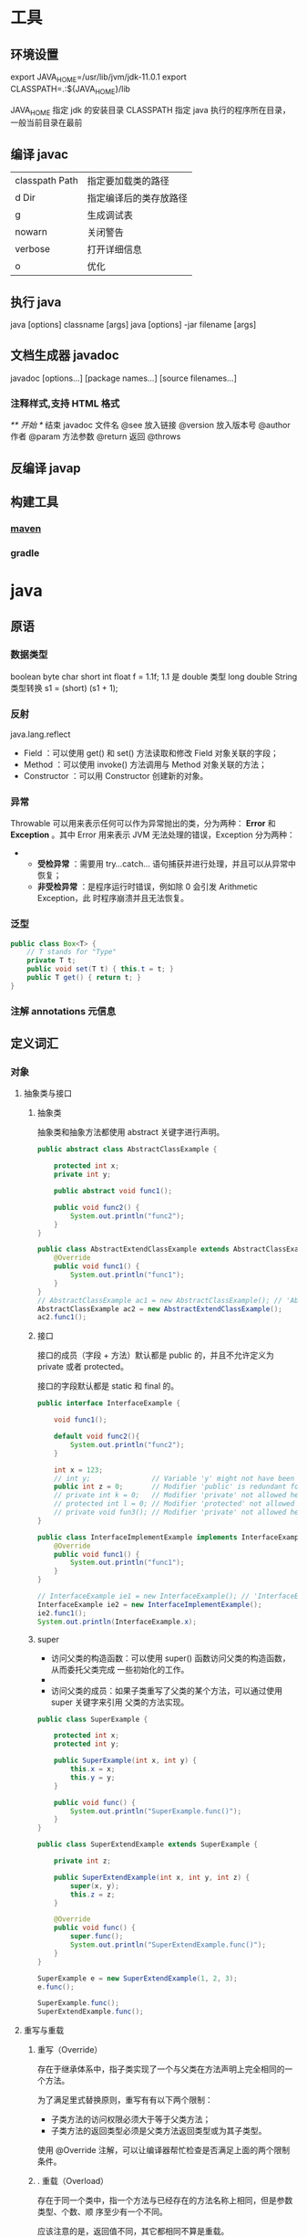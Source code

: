 * 工具
** 环境设置
   export JAVA_HOME=/usr/lib/jvm/jdk-11.0.1
   export CLASSPATH=.:${JAVA_HOME}/lib

   JAVA_HOME 指定 jdk 的安装目录
   CLASSPATH 指定 java 执行的程序所在目录，一般当前目录在最前
** 编译 javac 
   | classpath Path | 指定要加载类的路径     |
   | d Dir          | 指定编译后的类存放路径 |
   | g              | 生成调试表             |
   | nowarn         | 关闭警告               |
   | verbose        | 打开详细信息           |
   | o              | 优化                   |
   
** 执行 java
   java [options] classname [args]
   java [options] -jar filename [args]
** 文档生成器 javadoc 
   javadoc [options...] [package names...] [source filenames...]
*** 注释样式,支持 HTML 格式
    /** 开始 */ 结束
    javadoc 文件名
    @see 放入链接
    @version 放入版本号
    @author 作者
    @param 方法参数
    @return 返回
    @throws
** 反编译 javap
** 构建工具
*** [[file:maven.org][maven]]
*** gradle
* java 
** 原语
*** 数据类型
    boolean
    byte
    char
    short
    int
    float f = 1.1f;  1.1 是 double 类型
    long
    double
    String
    类型转换 s1 = (short) (s1 + 1);
*** 反射 
    java.lang.reflect 
      - Field ：可以使用 get() 和 set() 方法读取和修改 Field 对象关联的字段；
      - Method ：可以使用 invoke() 方法调用与 Method 对象关联的方法；
      - Constructor ：可以用 Constructor 创建新的对象。
*** 异常
    Throwable 可以用来表示任何可以作为异常抛出的类，分为两种： *Error* 和
    *Exception* 。其中 Error 用来表示 JVM 无法处理的错误，Exception 分为两种：
    -   
      - *受检异常* ：需要用 try...catch... 语句捕获并进行处理，并且可以从异常中恢复；
      - *非受检异常* ：是程序运行时错误，例如除 0 会引发 Arithmetic Exception，此
        时程序崩溃并且无法恢复。
*** 泛型
    #+BEGIN_SRC java
      public class Box<T> {
          // T stands for "Type"
          private T t;
          public void set(T t) { this.t = t; }
          public T get() { return t; }
      }
    #+END_SRC
*** 注解 annotations 元信息
** 定义词汇    
*** 对象
**** 抽象类与接口
***** 抽象类
      抽象类和抽象方法都使用 abstract 关键字进行声明。
 #+begin_src java     
   public abstract class AbstractClassExample {

       protected int x;
       private int y;

       public abstract void func1();

       public void func2() {
           System.out.println("func2");
       }
   }

   public class AbstractExtendClassExample extends AbstractClassExample {
       @Override
       public void func1() {
           System.out.println("func1");
       }
   }
   // AbstractClassExample ac1 = new AbstractClassExample(); // 'AbstractClassExample' is abstract; cannot be instantiated
   AbstractClassExample ac2 = new AbstractExtendClassExample();
   ac2.func1();
   #+end_src
***** 接口
      接口的成员（字段 + 方法）默认都是 public 的，并且不允许定义为 private 或者 protected。

      接口的字段默认都是 static 和 final 的。

 #+begin_src java     
   public interface InterfaceExample {

       void func1();

       default void func2(){
           System.out.println("func2");
       }

       int x = 123;
       // int y;               // Variable 'y' might not have been initialized
       public int z = 0;       // Modifier 'public' is redundant for interface fields
       // private int k = 0;   // Modifier 'private' not allowed here
       // protected int l = 0; // Modifier 'protected' not allowed here
       // private void fun3(); // Modifier 'private' not allowed here
   }

   public class InterfaceImplementExample implements InterfaceExample {
       @Override
       public void func1() {
           System.out.println("func1");
       }
   }

   // InterfaceExample ie1 = new InterfaceExample(); // 'InterfaceExample' is abstract; cannot be instantiated
   InterfaceExample ie2 = new InterfaceImplementExample();
   ie2.func1();
   System.out.println(InterfaceExample.x);
   #+end_src
***** super

  - 访问父类的构造函数：可以使用 super() 函数访问父类的构造函数，从而委托父类完成
    一些初始化的工作。
  - 
  - 访问父类的成员：如果子类重写了父类的某个方法，可以通过使用 super 关键字来引用
    父类的方法实现。

 #+begin_src java     
   public class SuperExample {

       protected int x;
       protected int y;

       public SuperExample(int x, int y) {
           this.x = x;
           this.y = y;
       }

       public void func() {
           System.out.println("SuperExample.func()");
       }
   }

   public class SuperExtendExample extends SuperExample {

       private int z;

       public SuperExtendExample(int x, int y, int z) {
           super(x, y);
           this.z = z;
       }

       @Override
       public void func() {
           super.func();
           System.out.println("SuperExtendExample.func()");
       }
   }

   SuperExample e = new SuperExtendExample(1, 2, 3);
   e.func();

   SuperExample.func();
   SuperExtendExample.func();
   #+end_src
**** 重写与重载
*****  重写（Override）

  存在于继承体系中，指子类实现了一个与父类在方法声明上完全相同的一个方法。

  为了满足里式替换原则，重写有有以下两个限制：

  - 子类方法的访问权限必须大于等于父类方法；
  - 子类方法的返回类型必须是父类方法返回类型或为其子类型。

  使用 @Override 注解，可以让编译器帮忙检查是否满足上面的两个限制条件。

***** . 重载（Overload）

  存在于同一个类中，指一个方法与已经存在的方法名称上相同，但是参数类型、个数、顺
  序至少有一个不同。

  应该注意的是，返回值不同，其它都相同不算是重载。

*** 封装 package 
    如果要引入 jar 包，则 CLASSPATH 要引入
    CLASSPATH=.;D:\JAVA\LIB;C:\flavors\grape.jar
* 库
** IO
*** 磁盘操作
    File 类可以用于表示文件和目录的信息，但是它不表示文件的内容。

    递归地列出一个目录下所有文件：

    #+begin_src java
      public static void listAllFiles(File dir) {
          if (dir == null || !dir.exists()) {
              return;
          }
          if (dir.isFile()) {
              System.out.println(dir.getName());
              return;
          }
          for (File file : dir.listFiles()) {
              listAllFiles(file);
          }
      }
    #+end_src

*** 字节操作
**** 实现文件复制

     ```java
     public static void copyFile(String src, String dist) throws IOException {
     FileInputStream in = new FileInputStream(src);
     FileOutputStream out = new FileOutputStream(dist);

     byte[] buffer = new byte[20 * 1024];
     int cnt;

     // read() 最多读取 buffer.length 个字节
     // 返回的是实际读取的个数
     // 返回 -1 的时候表示读到 eof，即文件尾
     while ((cnt = in.read(buffer, 0, buffer.length)) != -1) {
     out.write(buffer, 0, cnt);
     }

     in.close();
     out.close();
     }
     ```
**** 装饰者模式

     Java I/O 使用了装饰者模式来实现。以 InputStream 为例，

     - InputStream 是抽象组件；
     - FileInputStream 是 InputStream 的子类，属于具体组件，提供了字节流的输入操作；
     - FilterInputStream 属于抽象装饰者，装饰者用于装饰组件，为组件提供额外的功能。例如 BufferedInputStream 为 FileInputStream 提供缓存的功能。

     <div align="center"> <img src="../pics//DP-Decorator-java.io.png" width="500"/> </div><br>

     实例化一个具有缓存功能的字节流对象时，只需要在 FileInputStream 对象上再套一层 BufferedInputStream 对象即可。

     ```java
     FileInputStream fileInputStream = new FileInputStream(filePath);
     BufferedInputStream bufferedInputStream = new BufferedInputStream(fileInputStream);
     ```

     DataInputStream 装饰者提供了对更多数据类型进行输入的操作，比如 int、double 等基本类型。
*** 字符操作
**** 编码与解码
     - GBK 编码中，中文字符占 2 个字节，英文字符占 1 个字节；
     - UTF-8 编码中，中文字符占 3 个字节，英文字符占 1 个字节；
     - UTF-16be 编码中，中文字符和英文字符都占 2 个字节。

     UTF-16be 中的 be 指的是 Big Endian，也就是大端。相应地也有 UTF-16le，le 指
     的是 Little Endian，也就是小端。

     Java 使用双字节编码 UTF-16be，这不是指 Java 只支持这一种编码方式，而是说
     char 这种类型使用 UTF-16be 进行编码。char 类型占 16 位，也就是两个字节，
     Java 使用这种双字节编码是为了让一个中文或者一个英文都能使用一个 char 来存储。
**** String 的编码方式

     String 可以看成一个字符序列，可以指定一个编码方式将它编码为字节序列，也可以指定一个编码方式将一个字节序列解码为 String。

     ```java
     String str1 = "中文";
     byte[] bytes = str1.getBytes("UTF-8");
     String str2 = new String(bytes, "UTF-8");
     System.out.println(str2);
     ```

     在调用无参数 getBytes() 方法时，默认的编码方式不是 UTF-16be。双字节编码的好处是可以使用一个 char 存储中文和英文，而将 String 转为 bytes[] 字节数组就不再需要这个好处，因此也就不再需要双字节编码。getBytes() 的默认编码方式与平台有关，一般为 UTF-8。

     ```java
     byte[] bytes = str1.getBytes();
     ```
**** Reader 与 Writer

     不管是磁盘还是网络传输，最小的存储单元都是字节，而不是字符。但是在程序中操作的通常是字符形式的数据，因此需要提供对字符进行操作的方法。

     - InputStreamReader 实现从字节流解码成字符流；
     - OutputStreamWriter 实现字符流编码成为字节流。
**** 实现逐行输出文本文件的内容
     #+begin_src java
       public static void readFileContent(String filePath) throws IOException {

           FileReader fileReader = new FileReader(filePath);
           BufferedReader bufferedReader = new BufferedReader(fileReader);

           String line;
           while ((line = bufferedReader.readLine()) != null) {
               System.out.println(line);
           }

           // 装饰者模式使得 BufferedReader 组合了一个 Reader 对象
           // 在调用 BufferedReader 的 close() 方法时会去调用 Reader 的 close() 方法
           // 因此只要一个 close() 调用即可
           bufferedReader.close();
       }
     #+End_src 
*** 对象操作
**** 序列化
     序列化就是将一个对象转换成字节序列，方便存储和传输。

     - 序列化：ObjectOutputStream.writeObject()
     - 反序列化：ObjectInputStream.readObject()

     不会对静态变量进行序列化，因为序列化只是保存对象的状态，静态变量属于类的状态。
**** Serializable
     序列化的类需要实现 Serializable 接口，它只是一个标准，没有任何方法需要实现，
     但是如果不去实现它的话而进行序列化，会抛出异常。

     #+begin_src java
     public static void main(String[] arg]) throws IOException, ClassNotFoundException {

     A a1 = new A(123, "abc");
     String objectFile = "file/a1";

     ObjectOutputStream objectOutputStream = new ObjectOutputStream(new FileOutputStream(objectFile));
     objectOutputStream.writeObject(a1);
     objectOutputStream.close();

     ObjectInputStream objectInputStream = new ObjectInputStream(new FileInputStream(objectFile));
     A a2 = (A) objectInputStream.readObject();
     objectInputStream.close();
     System.out.println(a2);
     }

     private static class A implements Serializable {

     private int x;
     private String y;

     A(int x, String y) {
     this.x = x;
     this.y = y;
     }

     @Override
     public String toString() {
     return "x = " + x + "  " + "y = " + y;
     }
     }
     #+end_src

     ## transient

     transient 关键字可以使一些属性不会被序列化。

     ArrayList 中存储数据的数组 elementData 是用 transient 修饰的，因为这个数组是动态扩展的，并不是所有的空间都被使用，因此就不需要所有的内容都被序列化。通过重写序列化和反序列化方法，使得可以只序列化数组中有内容的那部分数据。

     ```java
     private transient Object[] elementData;
     ```

     # 六、网络操作

     Java 中的网络支持：

     - InetAddress：用于表示网络上的硬件资源，即 IP 地址；
     - URL：统一资源定位符；
     - Sockets：使用 TCP 协议实现网络通信；
     - Datagram：使用 UDP 协议实现网络通信。

     ## InetAddress

     没有公有的构造函数，只能通过静态方法来创建实例。

     ```java
     InetAddress.getByName(String host);
     InetAddress.getByAddress(byte[] address);
     ```

     ## URL

     可以直接从 URL 中读取字节流数据。

     ```java
     public static void main(String[] args) throws IOException {

     URL url = new URL("http://www.baidu.com");

     /* 字节流 */
     InputStream is = url.openStream();

     /* 字符流 */
     InputStreamReader isr = new InputStreamReader(is, "utf-8");

     /* 提供缓存功能 */
     BufferedReader br = new BufferedReader(isr);

     String line;
     while ((line = br.readLine()) != null) {
     System.out.println(line);
     }

     br.close();
     }
     ```

     ## Sockets

     - ServerSocket：服务器端类
     - Socket：客户端类
     - 服务器和客户端通过 InputStream 和 OutputStream 进行输入输出。

     ## Datagram

     - DatagramSocket：通信类
     - DatagramPacket：数据包类

     # 七、NIO

     新的输入/输出 (NIO) 库是在 JDK 1.4 中引入的，弥补了原来的 I/O 的不足，提供了高速的、面向块的 I/O。

     ## 流与块

     I/O 与 NIO 最重要的区别是数据打包和传输的方式，I/O 以流的方式处理数据，而 NIO 以块的方式处理数据。

     面向流的 I/O 一次处理一个字节数据：一个输入流产生一个字节数据，一个输出流消费一个字节数据。为流式数据创建过滤器非常容易，链接几个过滤器，以便每个过滤器只负责复杂处理机制的一部分。不利的一面是，面向流的 I/O 通常相当慢。

     面向块的 I/O 一次处理一个数据块，按块处理数据比按流处理数据要快得多。但是面向块的 I/O 缺少一些面向流的 I/O 所具有的优雅性和简单性。

     I/O 包和 NIO 已经很好地集成了，java.io.\* 已经以 NIO 为基础重新实现了，所以现在它可以利用 NIO 的一些特性。例如，java.io.\* 包中的一些类包含以块的形式读写数据的方法，这使得即使在面向流的系统中，处理速度也会更快。

     ## 通道与缓冲区

     ### 1. 通道

     通道 Channel 是对原 I/O 包中的流的模拟，可以通过它读取和写入数据。

     通道与流的不同之处在于，流只能在一个方向上移动(一个流必须是 InputStream 或者 OutputStream 的子类)，而通道是双向的，可以用于读、写或者同时用于读写。

     通道包括以下类型：

     - FileChannel：从文件中读写数据；
     - DatagramChannel：通过 UDP 读写网络中数据；
     - SocketChannel：通过 TCP 读写网络中数据；
     - ServerSocketChannel：可以监听新进来的 TCP 连接，对每一个新进来的连接都会创建一个 SocketChannel。

     ### 2. 缓冲区

     发送给一个通道的所有数据都必须首先放到缓冲区中，同样地，从通道中读取的任何数据都要先读到缓冲区中。也就是说，不会直接对通道进行读写数据，而是要先经过缓冲区。

     缓冲区实质上是一个数组，但它不仅仅是一个数组。缓冲区提供了对数据的结构化访问，而且还可以跟踪系统的读/写进程。

     缓冲区包括以下类型：

     - ByteBuffer
     - CharBuffer
     - ShortBuffer
     - IntBuffer
     - LongBuffer
     - FloatBuffer
     - DoubleBuffer

     ## 缓冲区状态变量

     - capacity：最大容量；
     - position：当前已经读写的字节数；
     - limit：还可以读写的字节数。

     状态变量的改变过程举例：

     ① 新建一个大小为 8 个字节的缓冲区，此时 position 为 0，而 limit = capacity = 8。capacity 变量不会改变，下面的讨论会忽略它。

     <div align="center"> <img src="../pics//1bea398f-17a7-4f67-a90b-9e2d243eaa9a.png"/> </div><br>

     ② 从输入通道中读取 5 个字节数据写入缓冲区中，此时 position 为 5，limit 保持不变。

     <div align="center"> <img src="../pics//80804f52-8815-4096-b506-48eef3eed5c6.png"/> </div><br>

     ③ 在将缓冲区的数据写到输出通道之前，需要先调用 flip() 方法，这个方法将 limit 设置为当前 position，并将 position 设置为 0。

     <div align="center"> <img src="../pics//952e06bd-5a65-4cab-82e4-dd1536462f38.png"/> </div><br>

     ④ 从缓冲区中取 4 个字节到输出缓冲中，此时 position 设为 4。

     <div align="center"> <img src="../pics//b5bdcbe2-b958-4aef-9151-6ad963cb28b4.png"/> </div><br>

     ⑤ 最后需要调用 clear() 方法来清空缓冲区，此时 position 和 limit 都被设置为最初位置。

     <div align="center"> <img src="../pics//67bf5487-c45d-49b6-b9c0-a058d8c68902.png"/> </div><br>

     ## 文件 NIO 实例

     以下展示了使用 NIO 快速复制文件的实例：

     ```java
     public static void fastCopy(String src, String dist) throws IOException {

     /* 获得源文件的输入字节流 */
     FileInputStream fin = new FileInputStream(src);

     /* 获取输入字节流的文件通道 */
     FileChannel fcin = fin.getChannel();

     /* 获取目标文件的输出字节流 */
     FileOutputStream fout = new FileOutputStream(dist);

     /* 获取输出字节流的文件通道 */
     FileChannel fcout = fout.getChannel();

     /* 为缓冲区分配 1024 个字节 */
     ByteBuffer buffer = ByteBuffer.allocateDirect(1024);

     while (true) {

     /* 从输入通道中读取数据到缓冲区中 */
     int r = fcin.read(buffer);

     /* read() 返回 -1 表示 EOF */
     if (r == -1) {
     break;
     }

     /* 切换读写 */
     buffer.flip();

     /* 把缓冲区的内容写入输出文件中 */
     fcout.write(buffer);

     /* 清空缓冲区 */
     buffer.clear();
     }
     }
     ```

     ## 选择器

     NIO 常常被叫做非阻塞 IO，主要是因为 NIO 在网络通信中的非阻塞特性被广泛使用。

     NIO 实现了 IO 多路复用中的 Reactor 模型，一个线程 Thread 使用一个选择器 Selector 通过轮询的方式去监听多个通道 Channel 上的事件，从而让一个线程就可以处理多个事件。

     通过配置监听的通道 Channel 为非阻塞，那么当 Channel 上的 IO 事件还未到达时，就不会进入阻塞状态一直等待，而是继续轮询其它 Channel，找到 IO 事件已经到达的 Channel 执行。

     因为创建和切换线程的开销很大，因此使用一个线程来处理多个事件而不是一个线程处理一个事件，对于 IO 密集型的应用具有很好地性能。

     应该注意的是，只有套接字 Channel 才能配置为非阻塞，而 FileChannel 不能，为 FileChannel 配置非阻塞也没有意义。

     <div align="center"> <img src="../pics//4d930e22-f493-49ae-8dff-ea21cd6895dc.png"/> </div><br>

     ### 1. 创建选择器

     ```java
     Selector selector = Selector.open();
     ```

     ### 2. 将通道注册到选择器上

     ```java
     ServerSocketChannel ssChannel = ServerSocketChannel.open();
     ssChannel.configureBlocking(false);
     ssChannel.register(selector, SelectionKey.OP_ACCEPT);
     ```

     通道必须配置为非阻塞模式，否则使用选择器就没有任何意义了，因为如果通道在某个事件上被阻塞，那么服务器就不能响应其它事件，必须等待这个事件处理完毕才能去处理其它事件，显然这和选择器的作用背道而驰。

     在将通道注册到选择器上时，还需要指定要注册的具体事件，主要有以下几类：

     - SelectionKey.OP_CONNECT
     - SelectionKey.OP_ACCEPT
     - SelectionKey.OP_READ
     - SelectionKey.OP_WRITE

     它们在 SelectionKey 的定义如下：

     ```java
     public static final int OP_READ = 1 << 0;
     public static final int OP_WRITE = 1 << 2;
     public static final int OP_CONNECT = 1 << 3;
     public static final int OP_ACCEPT = 1 << 4;
     ```

     可以看出每个事件可以被当成一个位域，从而组成事件集整数。例如：

     ```java
     int interestSet = SelectionKey.OP_READ | SelectionKey.OP_WRITE;
     ```

     ### 3. 监听事件

     ```java
     int num = selector.select();
     ```

     使用 select() 来监听到达的事件，它会一直阻塞直到有至少一个事件到达。

     ### 4. 获取到达的事件

     ```java
     Set<SelectionKey> keys = selector.selectedKeys();
     Iterator<SelectionKey> keyIterator = keys.iterator();
     while (keyIterator.hasNext()) {
     SelectionKey key = keyIterator.next();
     if (key.isAcceptable()) {
     // ...
     } else if (key.isReadable()) {
     // ...
     }
     keyIterator.remove();
     }
     ```

     ### 5. 事件循环

     因为一次 select() 调用不能处理完所有的事件，并且服务器端有可能需要一直监听事件，因此服务器端处理事件的代码一般会放在一个死循环内。

     ```java
     while (true) {
     int num = selector.select();
     Set<SelectionKey> keys = selector.selectedKeys();
     Iterator<SelectionKey> keyIterator = keys.iterator();
     while (keyIterator.hasNext()) {
     SelectionKey key = keyIterator.next();
     if (key.isAcceptable()) {
     // ...
     } else if (key.isReadable()) {
     // ...
     }
     keyIterator.remove();
     }
     }
     ```

     ## 套接字 NIO 实例

     ```java
     public class NIOServer {

     public static void main(String[] args) throws IOException {

     Selector selector = Selector.open();

     ServerSocketChannel ssChannel = ServerSocketChannel.open();
     ssChannel.configureBlocking(false);
     ssChannel.register(selector, SelectionKey.OP_ACCEPT);

     ServerSocket serverSocket = ssChannel.socket();
     InetSocketAddress address = new InetSocketAddress("127.0.0.1", 8888);
     serverSocket.bind(address);

     while (true) {

     selector.select();
     Set<SelectionKey> keys = selector.selectedKeys();
     Iterator<SelectionKey> keyIterator = keys.iterator();

     while (keyIterator.hasNext()) {

     SelectionKey key = keyIterator.next();

     if (key.isAcceptable()) {

     ServerSocketChannel ssChannel1 = (ServerSocketChannel) key.channel();

     // 服务器会为每个新连接创建一个 SocketChannel
     SocketChannel sChannel = ssChannel1.accept();
     sChannel.configureBlocking(false);

     // 这个新连接主要用于从客户端读取数据
     sChannel.register(selector, SelectionKey.OP_READ);

     } else if (key.isReadable()) {

     SocketChannel sChannel = (SocketChannel) key.channel();
     System.out.println(readDataFromSocketChannel(sChannel));
     sChannel.close();
     }

     keyIterator.remove();
     }
     }
     }

     private static String readDataFromSocketChannel(SocketChannel sChannel) throws IOException {

     ByteBuffer buffer = ByteBuffer.allocate(1024);
     StringBuilder data = new StringBuilder();

     while (true) {

     buffer.clear();
     int n = sChannel.read(buffer);
     if (n == -1) {
     break;
     }
     buffer.flip();
     int limit = buffer.limit();
     char[] dst = new char[limit];
     for (int i = 0; i < limit; i++) {
     dst[i] = (char) buffer.get(i);
     }
     data.append(dst);
     buffer.clear();
     }
     return data.toString();
     }
     }
     ```

     ```java
     public class NIOClient {

     public static void main(String[] args) throws IOException {
     Socket socket = new Socket("127.0.0.1", 8888);
     OutputStream out = socket.getOutputStream();
     String s = "hello world";
     out.write(s.getBytes());
     out.close();
     }
     }
     ```

     ## 内存映射文件

     内存映射文件 I/O 是一种读和写文件数据的方法，它可以比常规的基于流或者基于通道的 I/O 快得多。

     向内存映射文件写入可能是危险的，只是改变数组的单个元素这样的简单操作，就可能会直接修改磁盘上的文件。修改数据与将数据保存到磁盘是没有分开的。

     下面代码行将文件的前 1024 个字节映射到内存中，map() 方法返回一个 MappedByteBuffer，它是 ByteBuffer 的子类。因此，可以像使用其他任何 ByteBuffer 一样使用新映射的缓冲区，操作系统会在需要时负责执行映射。

     ```java
     MappedByteBuffer mbb = fc.map(FileChannel.MapMode.READ_WRITE, 0, 1024);
     ```

     ## 对比

     NIO 与普通 I/O 的区别主要有以下两点：

     - NIO 是非阻塞的；
     - NIO 面向块，I/O 面向流。

     # 八、参考资料

     - Eckel B, 埃克尔, 昊鹏, 等. Java 编程思想 [M]. 机械工业出版社, 2002.
     - [IBM: NIO 入门](https://www.ibm.com/developerworks/cn/education/java/j-nio/j-nio.html)
     - [Java NIO Tutorial](http://tutorials.jenkov.com/java-nio/index.html)
     - [Java NIO 浅析](https://tech.meituan.com/nio.html)
     - [IBM: 深入分析 Java I/O 的工作机制](https://www.ibm.com/developerworks/cn/java/j-lo-javaio/index.html)
     - [IBM: 深入分析 Java 中的中文编码问题](https://www.ibm.com/developerworks/cn/java/j-lo-chinesecoding/index.htm)
     - [IBM: Java 序列化的高级认识](https://www.ibm.com/developerworks/cn/java/j-lo-serial/index.html)
     - [NIO 与传统 IO 的区别](http://blog.csdn.net/shimiso/article/details/24990499)
     - [Decorator Design Pattern](http://stg-tud.github.io/sedc/Lecture/ws13-14/5.3-Decorator.html#mode=document)
     - [Socket Multicast](http://labojava.blogspot.com/2012/12/socket-multicast.html)
